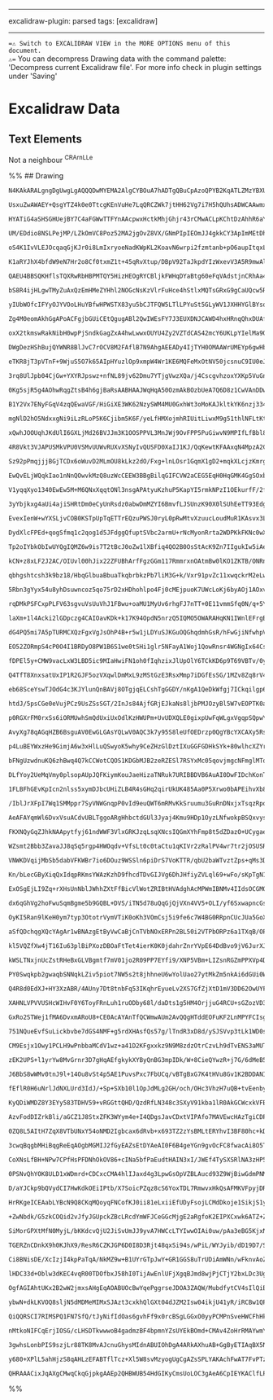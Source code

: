 --------------

excalidraw-plugin: parsed tags: [excalidraw]

--------------

==⚠ Switch to EXCALIDRAW VIEW in the MORE OPTIONS menu of this document.
⚠== You can decompress Drawing data with the command palette:
'Decompress current Excalidraw file'. For more info check in plugin
settings under 'Saving'

* Excalidraw Data
:PROPERTIES:
:CUSTOM_ID: excalidraw-data
:END:
** Text Elements
:PROPERTIES:
:CUSTOM_ID: text-elements
:END:
Not a neighbour ^CRArnLLe

%% ## Drawing

#+begin_src compressed-json
N4KAkARALgngDgUwgLgAQQQDwMYEMA2AlgCYBOuA7hADTgQBuCpAzoQPYB2KqATLZMzYBXUtiRoIACyhQ4zZAHoFAc0JRJQgEYA6bGwC2CgF7N6hbEcK4OCtptbErHALRY8RMpWdx8Q1TdIEfARcZgRmBShcZQUebQB2bQBWGjoghH0EDihmbgBtcDBQMBKIEm4IAAkATQAVAGV9GABVWopSAGYABnwAcWaeZwA2TAAOADVUkshYRAqAM0CETyp+

UsxuZwAWAEY+QsgYTZ4k0e0TtcgKEnVuHe7LqQRCZWk7jtHH62Vg7i7H5hQUhsADWCAAwmx8GxSBUAMQ7BCIxFTUqaXDYEHKYFCDjESHQ2ESIHWZhwXCBbKoyDzQj4fD1WC/CSCDzUiCA4FggDqN0k3H20w5QNBCEZMGZ6FZ5UeONeHHCuTQO0ebHJ2DUR2VXX+Bwg2OEcAAksQlag8gBdR6LXCZE3cDhCemPQh4rAVXBddk4vEK5hmx3OvVhZbv

HYATiG4aSHSGHUejBY7C4aFGWwTTFYnAAcpwxHctkMhjGhjr43rCMwACLpKChtDzAhhR6aYR4gCiwUy2QDTvwjyEcGIuDrxDu8Q+oyGO1G8Qjp0eRA4IIdfcXbEx9dQjfwzb1cDYrpy+QOYAK0xKuovYC6p6tp/PF+cSUuJR4d9fj+mzh26dPYCGD8H3/H9w1fMBRiAi8vxKZweEFC8dlvC972gkCeCGcCdh2KDphgsA4LA/9f1wkp8OcWNwJ4HC

UM/EDdio8NSLPejMP/LZkOmVC8Poz52MA2jgOvZ8VX/GNmPIpIEOmJJ4gkkCY3ApImMEtDhKSP9ryGd9VJ49SX3/IYtnk/TwLnEynySAzr3iASuLo0z/1GJILO/DTwPDTiSm4siFPLa9wxU+yhMs0TryQjpXNgpIr0QrpIt03zhK2Pjwq6FzEpY5LpJKJCgu8hynw6eIsOwqKCJ4EriJ2OyCpC78eE0xCdjkzLyJ4WLpmw/KwB8rKnz2LD4PK58h

oS4K1IvVLEJOcqaqGjKJr0i8LmIxryoeNadKWpKL2KoavN6wrpi2fzmtanb+pO6aupItqxLYtKLrqybpmnLD4vK4sPMg+6tKIgLDr6/CJzM37LpB6yLyGcGXuW6Z4iht6geOkpEfArYeuB/94iak7xrh3aEZysBiq+x6VsWwmrpKbSsKx1GAM63KqaO+qSlk0ryvcwzubCvbyq2KrhJoiH2Lx2DjL+vaAafWG2dekpKJApCNrO78yul6YeBu2C9n

K1aRYJhX4bfdW9eN7Hr2o8Cf0txmZ1t+45qRvXtup/DBpV92TaJkpdYIzWxevV3A5R9mwAlgiGYj82CPlq3ENthPGeZgjnt9mmCLj4YRtD58RuFp8peDp9Ze/e2I+ccvYJ9xONbTn8Ruwp3m/56Zw8VwP29ytuqL7/864OHyIDgQJ/REcJ8hH1h9CdEcEAABXH5hJ+4IEhAQRdQigSF9H0NRR0Xw8qTQGCfx792LUKABfNZilKcoJEkQgQTgAANT

QAEU4BBSQKHflsTQXRwRbHBPMTQY5HizHEOgRYCBljkFWHqDYaBtg60eFqVAdstjnCRhAa4xBbhoCso8SQzxXhQAFF0duEBviSk6sKLkEIoQwnhMiJESAWwYixD6fErCiToBJBwMkFIshUOtHSBkTJYEcihDKYMIoeR8gFACJRYoZEVGlFAvUcpJB+jNLQtUGJNR3B1I8A0g4TRmktNacgdoxxoEDP2CsbpUHoFwDsb0bZiAGNXEGIUIZHGoHDEh

bS8R4ijHLgwTMyZuAxQzEmHMeZYHhl2NOGcNsKzVlrFuHce4hStlxMQTsGRxG9gCaUQcw5RzjknNOWchYMKLldCuJxa49TQk3ME/JW99wn2PGfCOadO6mxvBjcqadVZa1yvTA2VFaqZ3wnHDoddGZR12NzDGGd65oyUos3ZYAa4AVFh7YiccoxzSLgjVmhyOrgVGGsiOjUPJPK7s0/84YU7PIDhFDaUyugxy7qs0qtzGYdCjnsUZftSYUy6jrDav

yIUbWOfcIFYyOJYVOoLHuYBfwHPWSTX83yu5bCJTFQW5LTlLPYuSt5GLyWV1JXHHYGlBYsqsoLSFpxBZwtytOQW1z+VgojilLCMNBaoviNCrOCTiITj5lhWyir5XophVJLCzluYsqidq+m9L1WQujNzI1OzGY83CoFE1VEdTWsHjQ7mocOrUsOaQ+1Lrh6PDHoqSeNiZ6EDnvgBey8fWBHXqQTe29AR7wPjIZYx8jwngvG6laDquK33vhWYJEBMD

Zg4M0eomAkhGgAPoACFgjbGUiCEtQgugABl2QwIWEsFY7J3EUXDNJCAWD4hxHRnqQhxDUAfDIRQt4aAGJ6nobAxhnJRQEjYRIBEnCUTcMxJYvEi7BHQHICI8klIJF6lpPScUko5FsjUcw3kRD+RoG7fOsEZ7ZHaO8X4fRio7iqnVKY7UjDLHGlNNPOxtoED2naZUyArpiDugkLgHgb7fSfogy4wJCDgnYR1DVKcp1ElZhTLwaJiZ8O5g4PmEhUYO

oxX2tkmswRakNibH0wpPjSndkGagZxA4hwLwwxOUYU4Zy2VZTdCAS42mcY6UKLpYIelMa9QMmxwzwIyuWf3GZEElJzRJmqrOrKuYaZakNA2UyS5nOtuSg2kKCXPL5Xis1zzUUkrGZtS1G0iW6eWSyzz/4IWao2qHFqG07N3VLtMGjaVEXgSZS5gOFEosgWczC0dKsYvJbizVBLIsktZxS8JDqWWnzUUKw1A1uW4vDRQp6/cK9fXAeDAG+edYQ0Tz

DWgDezHShBujQYWNR8BlJvC7rOCV8M2FAflB7N9AhgAEEADy4IjTYH0OMAAWrUMEYp6gwHbFscYuAm3wFkfAxBlB22bAhaJrBSEkgJHwUOu9qB7iifIS8CdT3fxfA4D8WdV6F0CPYaurhep0Qbr4duiowjRGHvZCe6REoX3yJ0YE9RN7h0PvUc+rRSO33ymQ0979JjYBmP/TiQDfqQMOP8ahx+biPQdEQ74/HXHgzoe4OGPt4ZiqsvwcRuJaA4x4

eTKR8jT3pVTnF+9WjuS5O7k65AIpHYuzlOp9xmpW4Wr1KE6MQFeMxOtNV50jcsnuC9IU0eJTXcRmFw+s3DzzchWkzK+RCM0WfP5dxVsEVXc4JxzZRp334FtIjR4BcnL7U44KoD1kmy7uBrHMec3OzaY7cPPDyBR3oSRpRy583DyZmaXXhzzZrumf0/hSJbawzjukLO8HpCz6GnlZpRdesnP5fk2hyzxpwXTlvdjIHTZEvYzHlmVU58kmweNNfKUh

3rq8UlJpb04CjGw+YXYRJpswz+nfNL89jv62Dmu7YTjgVwzXQa/j4CscgvhzoxYXKp5VuGnRg537zCyJtsj8D5JtXL6Ocg5zNO8nZW9RVjkL52UQDBZG5ADC89o7MICm8ADQD3lHcfwr8Voc448uo0Dv918c418s5wDb9GY0C68i9n8wslYVM5oH8NM05yCBp1MqDA5mDvJqshRvVWsp4z5/VA1g1as2tUAOso1d5etD540BshkmDTxRsSg75xss

0Kg5sjR5g4AOhwRqgZtsB4h6gjBaRsAABHAAJWqHqA50OzmAkBOzbUeA7Q6D8z1CwVAnDDwUeAewFFLDHTeyoTQDy1KBnT+D+zBAh2XQ4TXRBx4U3X4UJEhz3Wh3EVhykSxxZBx2CIQDR0ewx2YRSKlDSN0WEDx39C/T1GMQ1GJz/QsTJ2sXqyFBtCpxQxdDpzgy2EZz8UaNZw1wcLTFZQ51oT504HZ36NiWSTI1gQEyiWjG0miUrDowQAY23Hkx

B1Y2Vx7ENyFGqV4zqQEwaVGF/HiGiXE3WK62NzySWM4MU0GxhWt3oMoKAJkltkYK6nzj334kePKmcjYLgPn0320yjjwL02bymhdjTjnxZgDmwOFQ8iuV+RQLGQjFxWdkM0CixRMxr3fyzmohr0IPwnghZRxMHgcKVQNn8K6jBLAEakC0hIpLFXtQNkUkHjhJhROCdSZMxKSDs2Kw0xOADi5JYJOEdzP35ItUQmpJOCmXJMaiJQJOtiBK6hIOeVcx

mgNlD2hO5NdxxgNi9iLzRLoP5K6Cjibm5K6F/yeLfHMXojmhRIUitLiwxM9g51thlNFLtKtOIJM1NJMzswwO1k+3Yi1Ls3tMHhjwvABNxNVKchVK7xVLszFIwWIh9LNgBRJJZTZNxI6ECzTMJNhKsyJTNJpKRXpMRNeOthTUQgVPeU5mIgrLGR5NRO5OUnrP5K8OrPpNRRrOZIXFbIbJrw7PZMCyDNLOsyLP825NpOtizOtkLCohLJWlw0HkHLnN

xQwhJOOUqhJKdUlI6GXLjMd26BVJJm3K1OOSPPVL3MnJWj9OvFPP5PuGiwvN9MPIfLfBbl82fIpKQnvJMxPPfI6hPPzL/OiyHh2lHkEJ4PND4KayXjAvDUjU6R3hjQkOIATVPnNFkJX1PFWWHjGxKAmzKGzVwCMDwFqEwEqAoGIHGGMOwGMJmxm1WyMGMPfg4DYEsOO1bSQXOzQW7WcPglu0NlKA8OVBDMgFe0oXeD10CLQDnXUVCPQBXQ4XZFB1

4R8Vkt3VJAPUSMkVPU0VSMvUUWvRUXvXSNyIvQUSFD0XaIJ1KJ/QqKewtKFAAxqN4MpzA2CRZyFGg1gw8RSFlB8UsvctKCCXeB12KkxgOKF0GJIT1wGI4BF1gSFiFlD1D3wVmJl1N3OLRBWLKTWI6I2J4wWM1x2JnFfxajhX12XGOMgBkzOLl3NxyrQqtxoIDxZQdyDxDxzIDynXCnJO2EFPzOfHPJGiMmix6r7VX0LkDMTPTmOX9xYOcFHzEjDM

Sz92pPmqjjjBGjTCDx6oWuvD2MLmOU8kLkz2dO/Fxg+lnLOsr1GqmX1gD2+mqkXLcjzKmrgkhXWgDzvLWnfOcBrwjDz0evmWqnzMC0BTmkRMbxYPmk+S3LTwNgDh13czMnzLlNpnfIi2TRRpWSWutk5JxsQhC1Otyghq+i0yby+MORgJD1tj7PIjf2zy/yGttlWrQOmTmvALZvuL1hgNeu1IGl5oAIFqdiBg4NKC4NXnHlqMCsayDWaxgvawjXlz

EwQvELjWQqkIao1nNnQOwvkMzQ8uzWcCEEW3BBgBilqGIFCVW2aCEG5EqH0HqGMK4GgSOxbXQw4rsM2FOkYR4tDzcMHUMtQCGGuSeB8O4BbKFEktQGkuYVUvks4UUqiPBwB2JHiI0qpC0vh3PVfXSMyNUX0tFBMpzoKPfUsqMRsuu3stKEcqA2cuPXsVcsqrKGaI8SGDaOZyk0CrZ3vR1A0jjBDpivDrKpiriu4AcKLD7QiRdByXoxqoKUyuKTYx

V1yqqXyo1340EwEw5M+M6QNxXqqtONl3nsgAPAtyuKzhuP5KapYI5rmkNPzI1OEkurfF/2fopLQLfqVIrjVneKb0dymsxWIi5QmQ02nN5lAcOr1W7JYLLJwO5j6vgaolprEl5PxpkkFOpI5K/I0xFPCzfrlWvKepKCFmiyJsjijjJlAcPPJMAevPJIxvC2pNRtJiYdDg4g2g2SmqJPYi4c33RrTjJXhoxmQcPwxiIffvGu5IDiFgNhvzQaVgEfoc

3yYbjkxg4aUi4ajiSHRtDm0eCyUnRsdz0abwDmMZYI6BmvfLJSUnzK90X0lSUhEeTT93EdgY5lcaMbIcbIei+jTg5K+lxX8Z7xJiCZYN7xDjIeGp8Z710cicDPkYAiMYSeDqUh2VFpPrAopwa34LltDVgREPgp633iQpQt8M1tpiFVkl1rAAUNwqUIkGqE0GUGfGcC6Dm1gGwAAFkABpEtd+UYYwwgVwAAMVYrdtO2QSFHsKMycPEru3cMDpmaFF

EvexIenW+wYXSLjvCOB0KSTpUpTqETTrEQzuPWSJ0ryL0pRwMtvXzuucLoudMuR1KAsvx3LqJ0rtJ0NCcogpcvA0k0g2bpg3cToXiHbuKP3o5G7qe1WRSkBVsnVhiSSQIwZKFBHpSXDp1mDo0nSmnrmIWLN2WMXtWI4wCsgE2IKo3t2MiUHy6z3oBZpwPu6XStqv6TPukLGUvq5rxWvu5ZapwYpsZjsycbejJrCbaoFcjNAbVKhqwjfp/HFQZrpI

DydXlcFPEd+qogSfmq1c2qog1d5JFdggQfuptSVbc2armU+rNcMyonRrta2WDPKkFKNc0wXMfwWQ9cHnJLXOpJ/I+Oizfr3Ndbs1jEdevISdDg+EFgxi4YxnfM93zIEflc91dYVfYg1c3zIYom2XNYvBkZVdzcLf4iZpLYD0d0LBtwzaraL1uXSdAryaycCRloELydgqVu6zEOKbVtKfPs1dPC92qdqaKHqfQBm2aAACktgAAretReZgcEMtGAIY

Tp2oIYbkObIwUYQgIQMZ6w9is7T2tBcJ0oZw1lXBfiq4QO2B0OsStAcK9Zn7IIgukIw5iAeOiIvZsHA52I1O9Sk5o9Oo85hHbHK5wK1HQO7Ih5kD3Ssyl5woj9CFqyoUMo39Oyr5qxWu35+u0Df5sloFryuhUYcFipRlqFjXUsNMWSPYRFwe5UK80odFsYu4ATRqCxmKWhVK2eo+pWxXEpEl0jtXLY5UKl6iGMKJEOo4yF6qnjuqjjGCfCLl746g

kCN+z8xLF2J2AC/OIUvl00hJix22ZFUBhArfFgzGGm117RmmrxnOAtmBw0lKO1ZKTB/ONRnBxzzBuz8k1F4uLx3/LYKzxudh0Bj+11sB/LGh++2x3FO2aA4WlFRmkx22cRhh2CT+hAlG/OHR3l5T0mChn+sSJGqV8xxElGxEgzhglGhg1LhgyU312R6LKa+M685rvc5r0N5rp1MUqOBFbk0/SUkmPr283V5E0bqGwUshg/FaKb3rqb0/Kbobqb5c

qbhgshtcsh3k9bz18/HbqGlbuaBbuaTkqbrbkzPb7liM3G+k/Vxr91pvZc11xwqckrM2eLwkyAp10B3r2xzk2xk18zgH9gkC8WurOu5tnJ6CtthWuC6TFW7t/rRNDl4hoVSrYHmp/Wx+bNetegTgLYZoIEMtHYbp5QXAP+ZQd+IQNgI0DYF2qwuBA9yZ9YbgNZoULBWSeZgO255ULq0oFZsp38fBKOmO/7X9uSnZxO794pVSqHdOwD0oOHIu/I+5

5Rbn3gYyx54u8yhDsuwncoz5qo75rD2xHDhohlpo4Fj0cMEjpuoK7UWcLoKj6byAOj1AOxvUJj0XbqHgTyCJKJPFtKxjVlljYl7K0lzu8ltevjLXSMKSKs6Tel/DmTll4+0eS45Hi+3Lw5dNkWZuUOV67hnUlVnTIa35DV864iHa9VkaLnRiZuKu8LNNpCChnqpCaR1vjCiJ+v45S5T6x3sybNpCR3FPPvuOXPAPa0tKV6/36qaf267VosIabN3n

rqDMkPSFCxpPLFV63sgvuVsUuVhJ1FBwu+oaMU1MyUv6rhgFJ7nTT+0E11vmmSfq0N/q+5YiTN6M5qtOeVkFf8AvnOP1We7FwRowAtyKAMNJ1sQemTKWgIBba5NuC7bUQohR7Ya1z4YAgiFTGvh61FCBtCoM4CMD0AhARod+M4FqBZBaguAaoIYRmwIBlA3TOAPWjgB7sGe7tQ9igmOByke0dwKSJzyFCCUxcjCfngKCF4bNfsL7FhGL3fYS910y

laXm+1l4Acki2lGDpczg4CAIOavKDk+k17K94OpdN5nrzQ5IQMO5OWARAHqKN1IWnlEFrgBmw29IWdvGFmmAzK2QF8HvEYgRgr5otPBo9VMNODhbzgA+3HFPrxyyrsZBOeoCluvRj4wxWUknRPhHzEyH1QhcnS3Jyyz4OwMsiXS0j3kbhkMxqGeD4oaR9ZxZySJ+ZONphzjlC/+wkcodYw06GZWecsF2L/nKFuN44LsNAu0PALlCI6LQwzFLjqHH

dG4PQ5mi7A5pTURMCXQzFgxVgJsOhP4B+r5w1jLDYuSJKGuOQGhqdmhGsR/hFwGjiNfwhpVlHfV/yZZDMpJPWAk3uAnCbhtQgaPcJgI3CfeTsF4RlheGs13hbww7s8MO7nD7hABe4azSOEHDVhLsEoS7DixTchhlkY7nZ2O6ZdjuZBY7rfWrxU1BhxyKYTDD1LcsaonJY7gV0GE/8oR0WF2FGxdgrJWhZI2YQIzvpGM76FyO+rilm5px7hAcYEWZ

EO52ZORmpS4cP0O4I1BRDyO8PW1B6S1we0tSHi1glr5NFayA1Woj1QowRnsr4WGNgIx64CseFQYgMoB4D4AOA3IbMPUCNDDN8AzgEEJUCNDjAJ2CAQwvQHwAsCLBjPTik9nwS9pXCtLK9mr0C7eE72qAV/F9ifZSUtmb7D9rszRD7N5BUgxQTDkzpK8wOGgm5ujg16qCnmuORDoYiMG2UTBhvTDk2wV4N08OSQmwR6DLQODzenRPjKHhNK7AV+SL

fDPEl5y+CMW9vacLxW3LBD5ic9MIaHwiFN1oh0fIqhzixJlUpOlY6TCkKD6p9T69VBTv/0yFVwo40/XEXlztiCsq4SzAWNHkCYh4/qoAqZNmwwEUkNWGZJrqANDbatmGIXOateN/7CsjxwrHqteNWpnj2Ir4v3L/0CbasPkWkfqo/VDJC0cYabHka+IeQJsHkKNB5Pg2gmk0nI+ZYflNQ5GusORSEoPAk0dzFg4JWkGCYZCgl4SAaIcVaro21avk

Q4TfT8XnxsatUxIP1R2GJF5ozVXqwlDmMxL9zMStGzE3RsxMmp7iDGfEsSG/1MZv8Zq8rV4WJEthiiYBkouAdKPlrCF5RhTLtn1kkJI9ymFUGuOJHTQ4C6meAiQF/HDATtAE8ELYPMHDCWBsAHAOAPAEMIcBagE7J0TYQ9ocDlQexTBO8D4ECVA6J7ESuOjKY+S6EYg59ir0kFLpxeQOSXnIK3QKDjmcYs5ioOzp6CkxooPOkZQkEJj1BEAV5kh3

eb68SceYswTJOdG4c3KJYlunQnBAVj8OTgjqELCshTgGGDY/nKgA1QeDkWfgj7ICkqilgp60uEIdON7FK4w+kQvKuriHGCYOcHwQzrvQqrScpxixYPmLXT7qTFOi4n3KHB/HLkeq4kiNqAOkbL8/cP1XYRzDTYWcxIGraztEzmqtSQ42rFYRzDulaMeqHQnlCq0DLPSjGq1foW9B+qwi3oL/C5PKx8m0wX+gTYiTNWzZzCQ4r1XBsQwumHliJuKS

htdJ/5psCGe0eVujPCz9UsZSsSGT/2InJs84AjfGRjEJkaNs8ljbPMJOzyBl5W7vEOPTK0anS/cp0kJqdMCa/8jGBfLNiHmFa80A4N5blj+F66kSGC8rXkv1UFI/VpZoo6AY23MGzwoKMoteDDw7bw8VJ6tNSefFR6nINRw7PCk/HQDggaKpADgPWnrQRiZgrtYkFgHl6QB3E1EaJNdkSBeiCEizbSNoGchfI4wOsPYPgmEH3pRBwY6OqGKkHhjI

p0RGXrFM0rxSs6iORMUwhSmQdUxiUxOdlKzHWUPm+UvUDXQLE0gixpUwFqWLgxVgqpSQpwYFD7QmlEYzY5FiIIiqxVWxMLFKFEhOCXsygM9bsbJyJZDT+xkLQcdsQmmPJt6LSWaROJOLMsBp0CO2RUFzBQBUAqAXAJxnHRFJYQsoSgOQMwBlMIA88xecvIVBvY15sOTgFAHqCEAjAsCd/nUVPnDNbQdIdnjPO3kzYiAygAjGJgQDzB7ZSLKAOYAI

AvyXg78qAGqHZB6BsguAV0EwGLGAsYQLwV0AQC3k7y95S8leUfOEDrzp0QgYBcYXCAXy5RsPOlgqEqB+S7geCHCiOz0noBlg1YNgEYEwDggwM07ZgPoCrAzYOgbAegJ0wcKOSXRR7XgO4LZ4XZYw/tfgd5L9HvYOojCYXmHLCnSCIpsgqOTFP/ZxSgOCUhOZlMfQZEU56U3QenJ16GCs5eUyornOqLG8R4lg6BWRxLkeJ2w5cwFk4LJRRIowESWj

p4LuBEYWxzHe9GimjA6w3xHlLuQSwyoK5why9CeZHzGlDztIXuGGFGDHkSYk+80wlhcXZYrSFx//SZBuMaofdrWTkUiRdUInnRaC5yfCeFEEaStwoykcNohHMgVLEIs4apV1C7SNLcokYFpXii+TtKIw1JXrlXnM70welAyuWYTAbbcF85HIeAVD0QFqyFRCPVScqIHavhulQ7THpNgqCYAdgkgXoHAAGZGB4g7YTpuGCND1B80M2bkOCG6b8g6e

bFNgUzwdnuKQ6zhBwq4Q7kCCWotCQOS1KDGbMJB2zeRZESl7RSYxMc05qovjmgcNFmglMTorTFa99BRRTOShwro5yHKpi8ZRYqLlWLypuAUZr5WKT+UK50LX8PFFWTFQO5rvZ3k1NGKi4epaSfYilUCU9iWwoS+qvh0Hkid6klJEeaJnHGJKp5C0mcctPnHXglOrqNaQylXF34A4Uw6+QNEO7gFlh7pQYW51RE00rkwXK5LFzU7SojOqq1Tnqqfr

DLfYoy2UeMqVmy0plsopAUpJQFKiymKouJaeHizaTNRuk7URIBBDVB6AuAI0DwFIDchKonTaiuGEkCYBmAOwVbB0DLnXLxmthFySOm8aCK0El2ERV5LV41QPlJC+9PBG+XiCQpfyhSgouTrArlFscsFRlOebJTVe0KkKRWozG69DFxghvvqDRXmCMVTdaxXQl6B2KyOTg+4NhB1xzgzpPg+ufe1Eye9YEewbCDVHiiOk+p3c1Ib3P47DSBxUfKJY

1FLBFhGEvKpIcn2nlss5xymDJbcUHiZLB4R4sGHq2qirUkUK485Aa0P5Xrwo0bAPEihvXb8n15ZH6r8nKVzVeyGrELFJDzZdQiwoApVL/yVRXjNUQAzVBeuIjd45qRqL6TahZp2sJZdrbVryX+qvqqIunNcZLO/W4b+qBGmtitD5LCySNffXDXRKG7ka1xzvF+j9RzXBkmNksoAX936oNCLMOMp1Hhuz50xGSLNZcthrmpuTBNm1TkiJuFlP5xNE

/IblJrXFpI7Wq1SMMppr7SyVNWGnqpP0vId9euQWT6mRMvKkSruumu3GuRnDNxjxTsqzRpqs1YbVqxKtTZ9RX4vlHNXGy8u5tPwKbs+xwu1q3wZnGbm4YIl8qROOkfkwtWGwfsOsvIatWUDBULMLPPZ2t/x8fS8rzUTWppW+3080tluXIX4k8DBArZ9Uy3axHeefNcuVqqzyyxlisyZSrKEIFM4eRTTWb2wz4/hStFJKrejwNmjsIAVYcYMMySDz

AeAFAYqmWl6DvxVsuACdvUBLTggoARgHhbctdGUl3Jyaj4Kmu9HDp1OyzLNfwokpBSQxvysMTIIBVRSYisi2MWWoV7Ac05kK5MVkVTnqLK1WU/RTlOzEG8TFRvdFYXI7XYrKgPagEESseR+8HeA9NxZOmHqeKveHJC/AaQiScdGVPckPn3LCVsq11HKnYhusagPsE+48vlSbn3UpLD12SkVWer2rFLrYUw+NkDRDiSkg8ZDEmFqm5IeQmdH0VLqV

FKXNQyGqZJhkNAApytfyj61ndWWF3VlxGRKJzqLsqXNcsIQGmXYhFmp8t5dZDazO+UCygae8Sqd8iFlxjOtINAbSvlNScz5knM4jJzEf3pgm76Y75VFOPxvr0xXW9u7bvBqt3wafWQy6fDaht3uo5oRWh+kVrU5FbH+Ieo1SPHFHgUTeEPZWfJKa1dYNZJTNAaeF21lazM+s1ZfhQ9BkV5gxAGbPoC2DchRgWIBBGwC/jTstgpAd+NUGW0TNVttf

WZsmt2Bbb3ZavaJJ8qSq5rgp4HWOqdv+VfsLt0c0taCtu1qKIVr2zRalPV4wr7tr2jOSUSRXZzjFqKn7W2r+3WDsVRoIHVWILCv4digmRuSz0YQTqzE0qOMKdBDpccF1xOhemjtZVJD2VYuTlYWEC4X54lTdPdQKqVqzj5OR68nSevCiFL581NSvmBsHhQbfMPVDZKdKUgat1qMB4CXnDhrFtr8SBhMpjI+iQzSoMMrnWgfCinDTW160jav0I3nI

VNWKDVqijMbSb5dabVFKWBr7io6DOuz9WSSln6piDrS7VoKTTR/qbU2baWTvztZps+qMs3DeX1w2obCSYhwkuwdkPh6vU0k7DjHotUNb8F6slrUnu1lOrUeWFF1b1soUQAkg7Yd+OMC2AwBF4tozAEaFGDthCAhhKsFWHmDVBjCLFGNfuxW18LtyjyoRRe3uyB0Q6HeyldIpO3hyztA+xRSWv3RKD4xuih7cnK0HPbx99agxYvqMXocCpPzaPYWJ

Kn/bLecGByXiqQxIdqpRKmsYWAzKzhD9fhcdTDvGIJVg6DhJHfiyZVLql69+wFo/sKpTgN104QofjoSW7qklwStPqkuFUXhRVqcGkSwTThkNDxIBwhsBo5irV/i9MsyGBLyVgGAoYkj6E31BRAHcoJ/AA+WTU5YpqSiJZXXlwuNTd5d5x8VDTuIgbVbWjxm448buPypH+Sqd491VOOV9yh9MG4Taggn2ojhNqQE4yQeMTkH6aGqnZeVdbybOdjJR

ExOSgEjLI9Zq+rXHsUnNblJWhhZXtFfBicVlWotZRIBtHVAdghAcMPWmIBNMv4IIdsOCGMOkADwJFWvXGqmbUJ3RF2E0i3reUrDb2qzLvcdvzV97C152yI1dpBXfzFecRifVCqe0z6XtKRj7Y2pzHNq85a+3IxvvyMeJum2+tDFuG0hFhjhvUkdY2L8LDF2pzczXF2mJWXSAlLRlHbfuXX9zwlEALo6J0LBpgZ8M0wY4C0/3JKlpYxv/RMbp1hnv

dx6qGhVg2hoFwuSqmBgme5b9GQBL+DVS/iTN5d78uQqGjQjVXn4VV5+OLI/yf6SxwapncGsWe0zpmoaLyHM3iJa6pmoanY+s1ceYbbBmR+ZzYQiKaEVmmhmZw5PFq7N4ibpTZkcz2ahr3SCIt+KSQrKKnmrW20yhSQQqqqJ7UB2hpXdrXT3kLDZ2aKsKQEqBVhDCzgcEMQHmDl6I1i8etEYHBD1pwwQgZoOyecmcme63JrijGD5OLNGpHe4U6HNC

OyKI5Ran9lKeH0ym7typ3OtotrVymVTiK0oKh3VOmCsj5i9fe6c7W4BG0RRpnCUcJUa5GoXQYOiOLrkWmnsHi6014qewScOSNYy/cjsXWo7XT6Oh/Zjqf3Y7CwHOAKTuoDPDHFpJ9IVaGY7het/9wpSVeamXJfQhuzrGvB8V+T+6iU4NREtpkUuGZL2vcFS7JcuHKXmz/LZs06m5FZL4SaXCkod0FIKGasc55Q1KNj3Q9lzGh3E+ufxOr9UexJt1

aSfQDchqgXQcYAgAr1wBNAzgEtByVwCaBjCnTVbNOxERPn2BL50i2VTPbORPz6a1TXqB/OPsflopsI/3sjGArLtO6a7SPppDgXkjkFxI0qeKsl0EVC++C8iuX3V1W1RU9tTqcI64BOmBpruhrinDYsokM/c081OEpUqm5FFvtO3NWQCLH4dFm/SEr7FMXOjLF7o9EqHWF9CF/psjoGZGM/70h1xcVTCmXHOtIUcl0SxHD2AEjLha5F2OJdmGmXBh

kl5VQZfXw4jT16Iu63plBiPXozDBOaFtTet4ierK0K0jdahrZnrYVpE64DdBvo9jV6JurXJJsvx7Vzmhhy/apT3JW/r+hzPUbIgBsB6g4IHgPWmYDTtVskgeYOCHDDghKgcACcIvG5DMBsAUVu5TmgFDQ0k12CD4EMESs1q+e+2xs5ABCMZWAL4R7K4PqUXRGVFo+8FbB3lOPa7mPe6DrPtgtVXIACFr7SvvzFamze+HdC9mDasCAiVmML5FzmlR

kWSLTNxjnUcZstRHeBxGLVBgmtf7mV01jo2R09PP7EYfi9/XNP5VBm+LIZsnRGZmPPXVp4Df2yV25a3UKdiEN+lMlBOgHnj1O2E9rGhM5Lg7L3Y49rEH5URW+Gdsy5wSUPZHZJ1lpc3DeVoI27VfbS+OqJ3N9adgzQI8zAB2DDNSA4IZoB0HrRmyrRX8bqMR3cOsC69fCtbY3pZuzh2bWRAOftsam82Zbr7TK+KYiPFqQLItm7YVbH0S32Qk+qC5

PY0Swqkpb2gwaqbSNNqkLZiv5piot7NW5s2t8jhhneU6wYolUao27ytMkZm5nkAi6dGUi0WnT9Fl0+0fD6zXIlWOno0LCjBP9yqK19cJ7fWv8Xfbgl2O37e5a7WNM0lyM8DZUvTG8RVI2YSAwm5isfrErQG1yONIij1SMrS7iTW5J5kSSTZS7tyiszEkGyVrES8q35I/dKH9eFUhdzy6yrtY5xwWQsMDaHdosJZ6LEcKRmrdos7u3advlIbaZpHT

Q4R8d0EdXJ+HY3XzABR/4AUny7Dt8tnbFq53IKqhrEyueLv2XS7GfZjXtD1mV3DD62OwUYFqDth604IL+O/C/gTs2AlQIwMMy6CGFwwNe7u86M8PxqfetCJ5UPdeWLMXs+2wLTzaO1/m+bO6QCxKbnt5XpTyg8W2oMlsJGObVaze3LbxWVXlQn2lFXVdX0NXULGt7FYvAvuVyokF+e4C2d6uRU3etR8i6Lm6A64axRmm25/cmsQA+OP9kaavX/us

XAHNLVPVVUSHcWIHvF0Y6ToyFRnLuh1ruODby68l/daDts1g5HM4OrjjuG4RCU+sGZozVD3Z6OShqclsRM5BR/d3OccPBzm5AR4PHONDdzjW0oSytGSZIN2loeGNl9yvpMPFn8G8M2Vo2g2tzGDrOpdrDfqclxGqDd5+FimHqP1nvmUPeI+Rd0N4XxDNCbSgN3sQg2wjbCfm1cZiNfnReJ7hjDfqb5KXFLnRxkwst52JlMNwu9iYT0l35lSNlaK+

GxRo2STWej1fMA6DvxmARoU8+CE0AcAYAnTfQCWmwAUm2AvQQgHTddEOFuKF2LnMPYFCIsgjv5kXlPf5tZWFcUYoFfPYSIFWLBRVleyVeydJydBW9vRbvbguK2arGR77arbKfam0L2Kr+NU6JXUZVkPvclZDt4AQ7WnsCDkpjCshe4Zittr2305ZW/2nbc1r0x08pVcXVrPFwVT7fmfCXQ7AdlWHg6S0kP6NcrcO88Xju5QEmRKehgw5V0Au8uvS

751NQueEvfSuLickbvbe7dGS4NMF+g5rdXHAsfQs57g/lTndR3xD8d/ySJSVvp3tLk1WD0sv52DHsNll/DZMfsvz65juBjy9ct8v0AmgbMJoB8fvwqwcADyz5bLRQBsAcAWoJIFqDNBWi/jpydFeZ5+Fdh3A5NQJg1eFOUrXNw7SHN1ehSEnAtw1zlaH0L2zXspu1/EerWKnoL0Hufe9sdeY3nXuY114VMXfFT1bZU3U3QmMI+ujTEKIWNuQeqNO

CM9Esjx1Owy1PCLH9wPnbbaMCdV1wz+a41D2KFgxxkz9N9M8zdzOtrCzvLh9dTvENS3aMUT0cnE+wFKaxmYT3ildZR3JP6dmO3NXy0HGPyantHoW6TtaeU7Knr59VrRN6OAQmJld0Y87a2qN37Wy+NuZ0kUL3V6AbMO2EbD6AJ2lQQbathgCbsQQ1eu9/WjmxHAn3vC+NdhnW0s2LG37uJ5zbDr3p/36VjewWoTpAXoxJruXmk7rVWu4PG99LxVc

zEK2UPS+l1yrYw8MvGrnr3D7gHqAEfgkykXYByQnBG3mpIDk/W+8CieQYwzR+j7G/6dMeB5Sb5/aDo7lpvwHROhjyTt/3QPLw4npNgW8E9FvpPa0RT5J/JIJapv03th7J4+ourIbRn7JgXatUzKbVioyz+pOZibfeoVj+z3QiGBePcAbAadvoGqBGgkgxhQwuCG5C4BswlQXoO2EKN6hm0Hh3u8F9K0fvsEPvPiv4a0FlUO9omCezk4S+ftBbkpl

J6BbS8wWMv0tnJ9l+14Ou8vSt4p5AE1PuvsPxc7FbUCq/vBTgBxG7K4tHVu8Gv1K2BDDANI65IwiLK/UEpmfdeV1vXlj8m5SijmJnBOoYzx+/1QPs3cDzh3cXre/0WCKI5B3KtQcCfBz+1wYRs8HPCslHQdvEZnk1/4HDn0DEd+FFO79vBzWG/X7KXN+UxdfM3a59dzkfnrHndv/bnc4dhrdMXFJMRw76kde/azLvo60d3t9O/tnPvvESd2t9p3L

fEflR0H6uNrlJdNXLUrd3IdJ/+Sp+SXb10l1OpJdMLg2GH/och/OHc3VhzH7uQB+tvEenbyocXP7fbLsy1rcnswKEnaoGe3lxjaSCSA4AvQI0NO3wDTtiAnTfAIYSgBCBiAnADgO2AQD0AlXfC6YQPd9xs3wnavaaXtui9B0Q6sPm10B8Bwz3EfyTuIij9iMIfV7CpjH5v6x/wrcvP7/e4hcyNH3TeVgsr81cfNYWCV9iold1Cp9pJ6fKLb/x1IO

KyQDiWMDZ8Y3EYy583TDHV59+vRGGttQHD/QzdRfLN348c3SXyV91kba1lR0AkGCWcxkVFBkcgGVX2+tOHQ8hu5/SKRi2c8uBp2hhCuGyACwiHcxhCwuGDqnMZ2yHISN9XuLrX0ZtPCgKz91GAv0OQHhbWHoYGCMUl5IxSDBhIDrYSUl65BucblIc/fd5Dd9o/G30Ic+AxmC4c3wGdyzt+uLQMYdrYMUk65c/bBn5I9yACkFl4TQWUrcK2X8m4kJ

AzvFodDIZrkBli/aGCZ1J8StxZFK3WYym4e+I4QDgsJavCDxtVIPAfo7MAVEwcHAzTgiCDPbb3pd9Hav1Vla/Q7zmUtZRyxZhXwBgx3c7PNy2gB5gEEGwBp2cMHoBDCDoDmxaQLYGzA5sHYCWwjQMtCtloAG2R7sOTV9zdEfaTYHeUIvLgQ71okDf00V4fOoKUokfffwg8wLZewydj/KWzSl4PPJxy8G1a/2VsSnN10w9SvCp3K9JgF/w7o3/DXG

0ZQ8L5AItH7ZqX8VTbUNxY54oNMD2Igbcax6dRvb+x693TZ2zYsBMLtERYhvI3BF80hc+kDtkAwc3IDvgrXyuM5vB2COc8REt0V0QNUF2U94HE33NQIXcVi4DDkTkldZq+F/HkCcA2QKzMdAvETq4e3J5zwC9Ax3xWhzjB5wIDD8K0jRC7kZckrdRZA2EFIhAjEIoC3nJvCG56GAbl4DJA2gPANOAkkKbw8aOdyht5zEz2ZczPNc1Md1JVGnXJMg

3cwqBqgbMHiBqgReEqAOgbMGMIJ2fGyEAZsEtDYAeAI0F6B4geYGn9gvOcFC8fwacAi8O5T5XnJI6WJ0A8+gyOT38/2YYNR8j/dH0mCsvNHxmDUjaqwK80PIr2Qtj7PI2atuQcnxE4OcZyHghv/Mehp8n7CixMEDSOHTGtunTr1AD43QZwiVhOEZ2iUX7cZ1gCPbEb1jcNrD4PSUvgqY3wD/nEOFJdQyLpSbcZPFgjL50XGpWxCLWX327dLhXDXx

CoXNsLfBH+NPw7CPfHsPFDNhOkOV86+cINa5bfPaEudtHAIN3xI/JWEf4TySXSRlNA3zHP5adMcgxhtOGl3z8i8DcPYhrA1cPL9FDWIOM8mXGvyLtzPI7xSCOXbWFdgzOc71s9JQiQAVDxgIwBmwdgadgQQYALv0qhqgOAHmB2wQwnbA3DP7waCAnQHxis8SI0NDw/DBZnTVxFMpjAFApADxkVgPA1z6cjXXKyGDTXEYPSd0xZ0On0pgiC3dC97T

0PSNvQhYOK8ULD1xWDmrd+CDCxcCMA4hlIJaxd4g3LpwGsOpVZBLAucd93Z9WjBiwGdmPNMNY8J6PYG7QXgycTeCD1cb3F8YHZO2BJclcKHyU4QxmBz4VoTO18xeaICjU8jjPTxRdtImcxq1TVaGz28Egs8OFDjvc+B7hjOHrXRts0SoC6AqwGAFvMYACcGcA8QYZnbA5sSQCnYOgeYEB1AvQJ3AjF+Of2CcIvPXA71g5OLzh8xTRLySdgLZHwdD

D/aYJCkp9bQVydCI7HwKdkOEiIPtb/X7SoicPZqz8cS6YoxTDL7RmwvxHkQsAFMKVFpyjDRcXYEd4OONLQTD+pa4Kms79BNyE5KWTlWDoaEQ0L9M4AySLG9NrTPlQCBLJWHE9o7GgNBDcoONmqhyw1fkWiWYZaPsxVoyzWlYgXTaM7d+lP50hDlI0VH09do0slWjZoaIIr8jw3b2XdBQuyws9Lw8+glgzomyNb9s0Xx0qAA1LYGMJp2egBgBqgBA

HrRKgeICEAabLYBcN9Q8CKqMQoyqFNCofKJ0ii81eLxiiEfUDyFsojLCMdDkoje1SikjS1yIjkPPH1qsCfeqyWDynQqNsFVsOiI6gYYUJCnBgfV3ixl2Im017piPUHS7EOfVPjACZrRN0gDsdKMF7pngrj2G8+I4Mz48xoosKOtMA3zCl9DkE4TbcFfXMxl8GzXVUD8ioSIMNUpw9WPwd9VFQPywtHXPjXCVYWwNkjLub0kMDCAu5DYZ7AyLG0CP

+ZwNbdk/G5zkCOQid2vJfyJGUpckZBcLRcdYmWFJCeGGcMjgE2aRgfoK2EIPXCxwk6ATZ+ZCOKVhzjPcnKELAv2OvImdURzti8ZK2PgIjY9OK3C9obP3kduSUNnhMo2SlwoZfyUuN5DK/Ky2ujTw1d2Mc7otrXUk6zCxxcssgvdz6dBAIwCMAS0I0GaBVsZbCEBjCKJAnZuma0XGA26AKLAjmgkbGdljgGGA6C4I7gB1wdXZCO39Yo2e3ijMI1Ly

SiMorGPXtMfN0MyjL/bKKdcvQjU2JiSvUmJJ9yvA7HWCcLTYIwwOIAi0uw/pAa3eBG5KjxNJZwPqLYjeI50w6jGLR226iYhXmK7RTgAWKF8pnXMMgdEAsWIl95vCvCmjE7GyF+MbIcE1jxgXf2Hmi9qLBNDJ+dHGGrccYAzjMg0mQyIXcGXBcwQEa4oULZd7ojPnNgIkFuIfD0AIwBBBmAAnkwA4AIYGARrJTeCYUKAX8KNB/I4CPp5QIpoPuU0E

TGERZnCDnkX9h0KJhX9/ResR6CZKJGP6D0I8D3Rjt48qxSi94s/wPiL/WYJyib/dD19D7/SxVPtbBTQDoiu0ATFxgJwSMOal6xZr2acJwIsAExgAq4K69kwwSJ6iQEjiCU1BonMOFjvbUWM+C4EtAPGjj8eSxziTof5Bm9+AqOHoZL8dgI2E+WKg1YD6w5Ljrd+AoHm4CjovljL8+WHcjiTJw/khPJKXYNizjSYSXUPIU472K1iMXDWN9imkk6An

Ci8BNisDE/XcIzjI4kpPaTqA/NkMZ9w+B1UYrGTpJwY+GR1GGS8uTrUDiAmWNn/wFknvAoZqSeROaSDw8y1q1+Qk8NMja488OSCG4mCDWTY4xhL60ugbplGBHPcMA8934BAHiAKAb+A4BhmW2kMJhmXIAnixEhmzQQIwVV1TB+0CH3RxAjfbQFNlE3vWns143fw3j7QzRLjlz/HJ2xiyrXGMPjDEk+NIiz40pxJiCoq+OatabW+LKinBYsCshYwM

lHDC33d+Oblw3dKEC4vqR00TDOfbxJ58hI0TijAwEnlUFjXgqBJmd8wjPjCTjY2bxLDc3UgNlYEyU6PxdVHDt0zjkQyA3d9bwq4yJku3WtjrCToG4QEY/WCmSlSQ4XXWolIXDmE/p7GWBxkgdjQSSWMwAagzXEbA8tgxgdqSRhU9U2VPHFhgtTcJU9hWf8XGSVPCtl5o9yRzQ9SaJIvBFpSEiUUw8KEy1V2TqE9d1oT1JH8CFQbxO8NdVW4jG11C

OgfAGIAhtUKx2B2wW2jmxsAHgEqAOABUOcBwYqePggrseJDOA3ZAQW/MubdfytCV4sIlQiBgu0KOYD/WFP0T4U3RM0U4UneyyjcpXKJMS7/OokvisVcr0Q98VDYN7UiVaMEiQ0wE4FJSH7clOjCZ1UPAhR+rX+K/t/4gSMZTfEno2cUUoTjwgTuPTlN49pIpAPCTnkSWJDhsAmFA0tnfc2IdgKRFpMmilA2JIdiywm2JmjmyAEJ+RbcbklRR0aCh

ybwN+dkLKVOQ8sljN5dMDMeMIMxSJAzt3cxkhQlGXt04dJZM2Isw04ikjU41yR/iRCBw1QP98UQ9fAO4FU5QJrD8MrODz8YGUjLUxcM95EoziIMkOLCuQuSO1gSEwz0uiq/ShNDTboi8MOTTwU72egW/XdwxsoAVbApN9ANgDLQ5sdsGUBwwZQDgB6AS+XwAOgReC2Ab44RJuVJ48RN4AUmKGPB8YInbVHtV/UzRickI/8xQid/FGMGDoUreJbSn

QiQQRSCI7RIMSPQ1FN7SfQ/tJyNifIdOas6gvhFf9x0rcBSgLGGxO0yyPCMPnSveHWCFhHkeCA682orxIdsuoqIT69sdaVAOJIYgYyGjD0hANCTCw09J9wAbYWVDhs2WMlYNcofqnSSqNSDMqzoM6rPqV6+KEKrh7dUrI4DLU5sLmo/uPA0wITUn50tY9otcXk0NPSE1FIMEjpXBDuqdaLV1wMnVLxRcJPX2mzOaGZLoD9o99NrcVsigPiTwUeJN

nMtkoNIFCqErjIOSG/cLHSDTkwwwoB4gadmzBF4bpmnYZsUYEkBOmd+CMAv4ZoHrRMAYwmYAYANYLUzY1Z82aCdVAe2hjy0wOi6BtAHUDzNf3Vf1Bzwc2hFBTRefV3My0IsD2FsYU8tVbTN/ezNdDbM5FOcz8vNFMPt8ozzIsSPQPULxTbeaFmeVolWMPvsHEhn0ZtAuVn3SzLgulI5iGUu4OSyejXGBoQBfbMPdM1rLlLF8T0vlMpowcrDBUxRc

3gwhsLonbPIS9szjLr88TK8MvAJcnuGhysMIdnABUIOhDgA4ARkAXhuAB+GgByETIAqBX5N4DWAGAQgAQAKAMtHUSwxeYAdzHc1EAgBsAEQEPQjQOsAdoVE8FIR8Xct3PEQPcjIFtzkctGOszSgV3NIB3cz3OGYLXMYItyI8qPIyBGQCYPwjIABPIDzPc5PNlsd4v3MjyM8jIFcMcfK/zTz/c7IEDz9AObFQ8q6XPMTz9AYZlvl75fAEflCgGvPz

y680+XPlL5ahHjzS8qAHLzEFABTflTcz+Xl5W8svMzyogUgCgAZsSPLYAKAchFwAT7FvPTzx8jIHbA8QGfOBB58kIAIpZ8pnjHy+8z3M3y582oBAi+EZ3JptgQekFoix1IuA5BsAK/PwAa9SdEiRPJCACMA2AAwANyPeAgE3g7gchQPzy8wvNKiKgc/ItzsQEgE7yr5WKBbVICusGYESEcAtIASATpjYAYMdfOCtggZ01gKMItADwoy0KEGzRSAZ

QHRAAACixJqAXgCMwqCkqGjpkgAAEp2QHBWUB54HdGIKyCmsUoLOC3gAeA6CpIEYKAClfLPl1ESvN/lOAQZyw8EAHBTdBkC77G/yhQLIEwKtwIu2wAiABAsSChQDgFAxrVFDiwUlwdQwAK7Ad8OwAcgE5VwA4AVAvQKtCzQCwKv7OhBMLCARgFqBP8x0TwKfsgH0+TXcwEAMBT8+nkJ1gk4x20Jf5JwpcLqcW+HABamc12CAzQYABvgQAG+CAA==
#+end_src

%%

